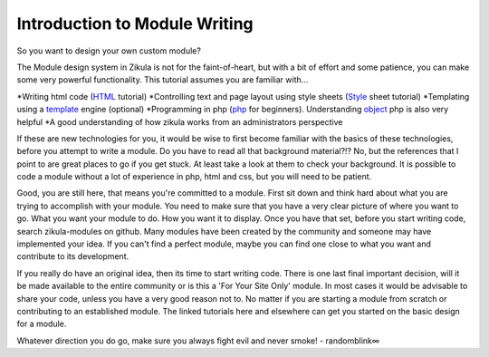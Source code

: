 .. _HTML: http://www.w3schools.com/htmL/
.. _Style: http://www.w3schools.com/Css/default.asp
.. _template: http://twig.sensiolabs.org
.. _php: http://php.net/manual/en/tutorial.php
.. _object: http://net.tutsplus.com/tutorials/php/object-oriented-php-for-beginners/
.. _zikula-modules: https://github.com/zikula-modules

Introduction to Module Writing
------------------------------

So you want to design your own custom module?

The Module design system in Zikula is not for the faint-of-heart, but with a bit of effort and some patience, you can make some very powerful functionality. This tutorial assumes you are familiar with...

*Writing html code (HTML_ tutorial)
*Controlling text and page layout using style sheets (Style_ sheet tutorial)
*Templating using a template_ engine (optional)
*Programming in php (php_ for beginners). Understanding object_ php is also very helpful
*A good understanding of how zikula works from an administrators perspective

If these are new technologies for you, it would be wise to first become familiar with the basics of these technologies, before you attempt to write a module. Do you have to read all that background material?!? No, but the references that I point to are great places to go if you get stuck. At least take a look at them to check your background. It is possible to code a module without a lot of experience in php, html and css, but you will need to be patient.

Good, you are still here, that means you're committed to a module. First sit down and think hard about what you are trying to accomplish with your module. You need to make sure that you have a very clear picture of where you want to go. What you want your module to do. How you want it to display. Once you have that set, before you start writing code, search zikula-modules on github. Many modules have been created by the community and someone may have implemented your idea. If you can't find a perfect module, maybe you can find one close to what you want and contribute to its development.

If you really do have an original idea, then its time to start writing code. There is one last final important decision, will it be made available to the entire community or is this a 'For Your Site Only' module. In most cases it would be advisable to share your code, unless you have a very good reason not to. No matter if you are starting a module from scratch or contributing to an established module. The linked tutorials here and 
elsewhere can get you started on the basic design for a module.

Whatever direction you do go, make sure you always fight evil and never smoke! - randomblink∞
